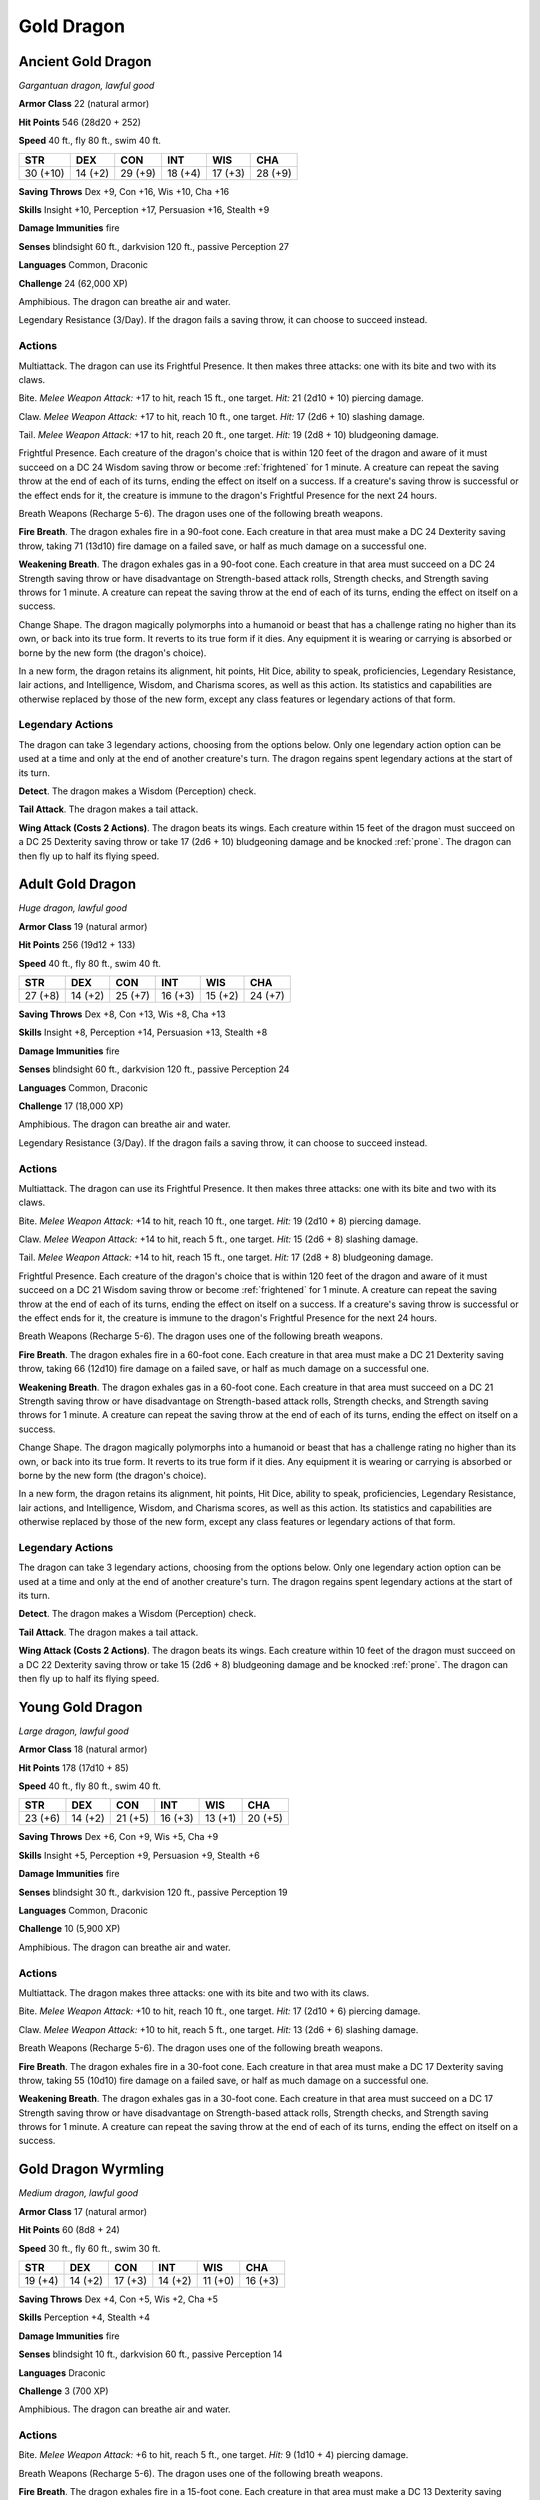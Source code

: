 .. _Gold Dragon:

Gold Dragon
-----------


.. https://stackoverflow.com/questions/11984652/bold-italic-in-restructuredtext

.. raw:: html

   <style type="text/css">
     span.bolditalic {
       font-weight: bold;
       font-style: italic;
     }
   </style>

.. role:: bi
   :class: bolditalic


Ancient Gold Dragon
~~~~~~~~~~~~~~~~~~~

*Gargantuan dragon, lawful good*

**Armor Class** 22 (natural armor)

**Hit Points** 546 (28d20 + 252)

**Speed** 40 ft., fly 80 ft., swim 40 ft.

+------------+-----------+-----------+-----------+-----------+-----------+
| STR        | DEX       | CON       | INT       | WIS       | CHA       |
+============+===========+===========+===========+===========+===========+
| 30 (+10)   | 14 (+2)   | 29 (+9)   | 18 (+4)   | 17 (+3)   | 28 (+9)   |
+------------+-----------+-----------+-----------+-----------+-----------+

**Saving Throws** Dex +9, Con +16, Wis +10, Cha +16

**Skills** Insight +10, Perception +17, Persuasion +16, Stealth +9

**Damage Immunities** fire

**Senses** blindsight 60 ft., darkvision 120 ft., passive Perception 27

**Languages** Common, Draconic

**Challenge** 24 (62,000 XP)

:bi:`Amphibious`. The dragon can breathe air and water.

:bi:`Legendary Resistance (3/Day)`. If the dragon fails a saving throw,
it can choose to succeed instead.


Actions
^^^^^^^

:bi:`Multiattack`. The dragon can use its Frightful Presence. It then
makes three attacks: one with its bite and two with its claws.

:bi:`Bite`. *Melee Weapon Attack:* +17 to hit, reach 15 ft., one target.
*Hit:* 21 (2d10 + 10) piercing damage.

:bi:`Claw`. *Melee Weapon Attack:* +17 to hit, reach 10 ft., one target.
*Hit:* 17 (2d6 + 10) slashing damage.

:bi:`Tail`. *Melee Weapon Attack:* +17 to hit, reach 20 ft., one target.
*Hit:* 19 (2d8 + 10) bludgeoning damage.

.. index:: frightened; by ancient gold dragon

:bi:`Frightful Presence`. Each creature of the dragon's choice that is
within 120 feet of the dragon and aware of it must succeed on a DC 24
Wisdom saving throw or become :ref:`frightened` for 1 minute. A creature can
repeat the saving throw at the end of each of its turns, ending the
effect on itself on a success. If a creature's saving throw is
successful or the effect ends for it, the creature is immune to the
dragon's Frightful Presence for the next 24 hours.

:bi:`Breath Weapons (Recharge 5-6)`. The dragon uses one of the
following breath weapons.

**Fire Breath**. The dragon exhales fire in a 90-foot cone. Each
creature in that area must make a DC 24 Dexterity saving throw, taking
71 (13d10) fire damage on a failed save, or half as much damage on a
successful one.

**Weakening Breath**. The dragon exhales gas in a 90-foot cone. Each
creature in that area must succeed on a DC 24 Strength saving throw or
have disadvantage on Strength-based attack rolls, Strength checks, and
Strength saving throws for 1 minute. A creature can repeat the saving
throw at the end of each of its turns, ending the effect on itself on a
success.

:bi:`Change Shape`. The dragon magically polymorphs into a humanoid or
beast that has a challenge rating no higher than its own, or back into
its true form. It reverts to its true form if it dies. Any equipment it
is wearing or carrying is absorbed or borne by the new form (the
dragon's choice).

In a new form, the dragon retains its alignment, hit points, Hit Dice,
ability to speak, proficiencies, Legendary Resistance, lair actions, and
Intelligence, Wisdom, and Charisma scores, as well as this action. Its
statistics and capabilities are otherwise replaced by those of the new
form, except any class features or legendary actions of that form.


Legendary Actions
^^^^^^^^^^^^^^^^^

The dragon can take 3 legendary actions, choosing from the options
below. Only one legendary action option can be used at a time and only
at the end of another creature's turn. The dragon regains spent
legendary actions at the start of its turn.

**Detect**. The dragon makes a Wisdom (Perception) check.

**Tail Attack**. The dragon makes a tail attack.

**Wing Attack (Costs 2 Actions)**. The dragon beats its wings. Each
creature within 15 feet of the dragon must succeed on a DC 25 Dexterity
saving throw or take 17 (2d6 + 10) bludgeoning damage and be knocked
:ref:`prone`. The dragon can then fly up to half its flying speed.


Adult Gold Dragon
~~~~~~~~~~~~~~~~~

*Huge dragon, lawful good*

**Armor Class** 19 (natural armor)

**Hit Points** 256 (19d12 + 133)

**Speed** 40 ft., fly 80 ft., swim 40 ft.

+-----------+-----------+-----------+-----------+-----------+-----------+
| STR       | DEX       | CON       | INT       | WIS       | CHA       |
+===========+===========+===========+===========+===========+===========+
| 27 (+8)   | 14 (+2)   | 25 (+7)   | 16 (+3)   | 15 (+2)   | 24 (+7)   |
+-----------+-----------+-----------+-----------+-----------+-----------+

**Saving Throws** Dex +8, Con +13, Wis +8, Cha +13

**Skills** Insight +8, Perception +14, Persuasion +13, Stealth +8

**Damage Immunities** fire

**Senses** blindsight 60 ft., darkvision 120 ft., passive Perception 24

**Languages** Common, Draconic

**Challenge** 17 (18,000 XP)

:bi:`Amphibious`. The dragon can breathe air and water.

:bi:`Legendary Resistance (3/Day)`. If the dragon fails a saving throw,
it can choose to succeed instead.


Actions
^^^^^^^

:bi:`Multiattack`. The dragon can use its Frightful Presence. It then
makes three attacks: one with its bite and two with its claws.

:bi:`Bite`. *Melee Weapon Attack:* +14 to hit, reach 10 ft., one target.
*Hit:* 19 (2d10 + 8) piercing damage.

:bi:`Claw`. *Melee Weapon Attack:* +14 to hit, reach 5 ft., one target.
*Hit:* 15 (2d6 + 8) slashing damage.

:bi:`Tail`. *Melee Weapon Attack:* +14 to hit, reach 15 ft., one target.
*Hit:* 17 (2d8 + 8) bludgeoning damage.

.. index:: frightened; by adult copper dragon

:bi:`Frightful Presence`. Each creature of the dragon's choice that is
within 120 feet of the dragon and aware of it must succeed on a DC 21
Wisdom saving throw or become :ref:`frightened` for 1 minute. A creature can
repeat the saving throw at the end of each of its turns, ending the
effect on itself on a success. If a creature's saving throw is
successful or the effect ends for it, the creature is immune to the
dragon's Frightful Presence for the next 24 hours.

:bi:`Breath Weapons (Recharge 5-6)`. The dragon uses one of the
following breath weapons.

**Fire Breath**. The dragon exhales fire in a 60-foot cone. Each
creature in that area must make a DC 21 Dexterity saving throw, taking
66 (12d10) fire damage on a failed save, or half as much damage on a
successful one.

**Weakening Breath**. The dragon exhales gas in a 60-foot cone. Each
creature in that area must succeed on a DC 21 Strength saving throw or
have disadvantage on Strength-based attack rolls, Strength checks, and
Strength saving throws for 1 minute. A creature can repeat the saving
throw at the end of each of its turns, ending the effect on itself on a
success.

:bi:`Change Shape`. The dragon magically polymorphs into a humanoid or
beast that has a challenge rating no higher than its own, or back into
its true form. It reverts to its true form if it dies. Any equipment it
is wearing or carrying is absorbed or borne by the new form (the
dragon's choice).

In a new form, the dragon retains its alignment, hit points, Hit Dice,
ability to speak, proficiencies, Legendary Resistance, lair actions, and
Intelligence, Wisdom, and Charisma scores, as well as this action. Its
statistics and capabilities are otherwise replaced by those of the new
form, except any class features or legendary actions of that form.


Legendary Actions
^^^^^^^^^^^^^^^^^

The dragon can take 3 legendary actions, choosing from the options
below. Only one legendary action option can be used at a time and only
at the end of another creature's turn. The dragon regains spent
legendary actions at the start of its turn.

**Detect**. The dragon makes a Wisdom (Perception) check.

**Tail Attack**. The dragon makes a tail attack.

**Wing Attack (Costs 2 Actions)**. The dragon beats its wings. Each
creature within 10 feet of the dragon must succeed on a DC 22 Dexterity
saving throw or take 15 (2d6 + 8) bludgeoning damage and be knocked
:ref:`prone`. The dragon can then fly up to half its flying speed.


Young Gold Dragon
~~~~~~~~~~~~~~~~~

*Large dragon, lawful good*

**Armor Class** 18 (natural armor)

**Hit Points** 178 (17d10 + 85)

**Speed** 40 ft., fly 80 ft., swim 40 ft.

+-----------+-----------+-----------+-----------+-----------+-----------+
| STR       | DEX       | CON       | INT       | WIS       | CHA       |
+===========+===========+===========+===========+===========+===========+
| 23 (+6)   | 14 (+2)   | 21 (+5)   | 16 (+3)   | 13 (+1)   | 20 (+5)   |
+-----------+-----------+-----------+-----------+-----------+-----------+

**Saving Throws** Dex +6, Con +9, Wis +5, Cha +9

**Skills** Insight +5, Perception +9, Persuasion +9, Stealth +6

**Damage Immunities** fire

**Senses** blindsight 30 ft., darkvision 120 ft., passive Perception 19

**Languages** Common, Draconic

**Challenge** 10 (5,900 XP)

:bi:`Amphibious`. The dragon can breathe air and water.


Actions
^^^^^^^

:bi:`Multiattack`. The dragon makes three attacks: one with its bite and
two with its claws.

:bi:`Bite`. *Melee Weapon Attack:* +10 to hit, reach 10 ft., one target.
*Hit:* 17 (2d10 + 6) piercing damage.

:bi:`Claw`. *Melee Weapon Attack:* +10 to hit, reach 5 ft., one target.
*Hit:* 13 (2d6 + 6) slashing damage.

:bi:`Breath Weapons (Recharge 5-6)`. The dragon uses one of the
following breath weapons.

**Fire Breath**. The dragon exhales fire in a 30-foot cone. Each
creature in that area must make a DC 17 Dexterity saving throw, taking
55 (10d10) fire damage on a failed save, or half as much damage on a
successful one.

**Weakening Breath**. The dragon exhales gas in a 30-foot cone. Each
creature in that area must succeed on a DC 17 Strength saving throw or
have disadvantage on Strength-based attack rolls, Strength checks, and
Strength saving throws for 1 minute. A creature can repeat the saving
throw at the end of each of its turns, ending the effect on itself on a
success.


Gold Dragon Wyrmling
~~~~~~~~~~~~~~~~~~~~

*Medium dragon, lawful good*

**Armor Class** 17 (natural armor)

**Hit Points** 60 (8d8 + 24)

**Speed** 30 ft., fly 60 ft., swim 30 ft.

+-----------+-----------+-----------+-----------+-----------+-----------+
| STR       | DEX       | CON       | INT       | WIS       | CHA       |
+===========+===========+===========+===========+===========+===========+
| 19 (+4)   | 14 (+2)   | 17 (+3)   | 14 (+2)   | 11 (+0)   | 16 (+3)   |
+-----------+-----------+-----------+-----------+-----------+-----------+

**Saving Throws** Dex +4, Con +5, Wis +2, Cha +5

**Skills** Perception +4, Stealth +4

**Damage Immunities** fire

**Senses** blindsight 10 ft., darkvision 60 ft., passive Perception 14

**Languages** Draconic

**Challenge** 3 (700 XP)

:bi:`Amphibious`. The dragon can breathe air and water.


Actions
^^^^^^^

:bi:`Bite`. *Melee Weapon Attack:* +6 to hit, reach 5 ft., one target.
*Hit:* 9 (1d10 + 4) piercing damage.

:bi:`Breath Weapons (Recharge 5-6)`. The dragon uses one of the
following breath weapons.

**Fire Breath**. The dragon exhales fire in a 15-foot cone. Each
creature in that area must make a DC 13 Dexterity saving throw, taking
22 (4d10) fire damage on a failed save, or half as much damage on a
successful one.

**Weakening Breath**. The dragon exhales gas in a 15-foot cone. Each
creature in that area must succeed on a DC 13 Strength saving throw or
have disadvantage on Strength-based attack rolls, Strength checks, and
Strength saving throws for 1 minute. A creature can repeat the saving
throw at the end of each of its turns, ending the effect on itself on a
success.

